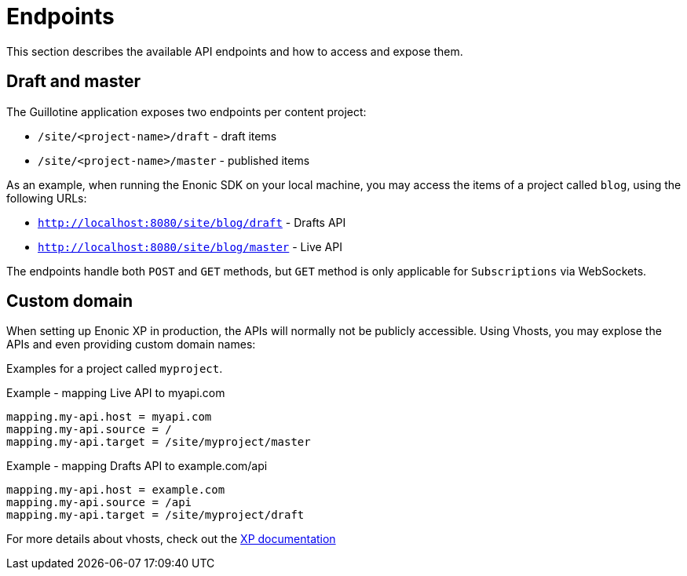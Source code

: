 = Endpoints

This section describes the available API endpoints and how to access and expose them.

== Draft and master

The Guillotine application exposes two endpoints per content project:

* `/site/<project-name>/draft` - draft items
* `/site/<project-name>/master` - published items

As an example, when running the Enonic SDK on your local machine, you may access the items of a project called `blog`, using the following URLs:

* `http://localhost:8080/site/blog/draft` - Drafts API 
* `http://localhost:8080/site/blog/master` - Live API 

The endpoints handle both `POST` and `GET` methods, but `GET` method is only applicable for `Subscriptions` via WebSockets.

== Custom domain

When setting up Enonic XP in production, the APIs will normally not be publicly accessible. Using Vhosts, you may explose the APIs and even providing custom domain names:

Examples for a project called `myproject`.

.Example - mapping Live API to myapi.com
[source,properties]
----
mapping.my-api.host = myapi.com
mapping.my-api.source = /
mapping.my-api.target = /site/myproject/master
----

.Example - mapping Drafts API to example.com/api
[source,properties]
----
mapping.my-api.host = example.com
mapping.my-api.source = /api
mapping.my-api.target = /site/myproject/draft
----

For more details about vhosts, check out the https://developer.enonic.com/docs/xp/stable/deployment/vhosts[XP documentation]
